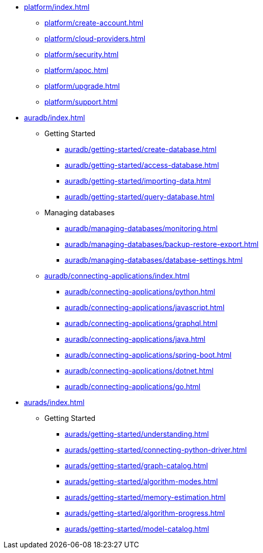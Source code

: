 ////
Generic Start
////
* xref:platform/index.adoc[]
** xref:platform/create-account.adoc[]
** xref:platform/cloud-providers.adoc[]
** xref:platform/security.adoc[]
** xref:platform/apoc.adoc[]
** xref:platform/upgrade.adoc[]
** xref:platform/support.adoc[]
////
Generic End
////

////
AuraDB Start
////
* xref:auradb/index.adoc[]

** Getting Started
*** xref:auradb/getting-started/create-database.adoc[]
*** xref:auradb/getting-started/access-database.adoc[]
*** xref:auradb/getting-started/importing-data.adoc[]
*** xref:auradb/getting-started/query-database.adoc[]

** Managing databases
*** xref:auradb/managing-databases/monitoring.adoc[]
*** xref:auradb/managing-databases/backup-restore-export.adoc[]
*** xref:auradb/managing-databases/database-settings.adoc[]

** xref:auradb/connecting-applications/index.adoc[]
*** xref:auradb/connecting-applications/python.adoc[]
*** xref:auradb/connecting-applications/javascript.adoc[]
*** xref:auradb/connecting-applications/graphql.adoc[]
*** xref:auradb/connecting-applications/java.adoc[]
*** xref:auradb/connecting-applications/spring-boot.adoc[]
*** xref:auradb/connecting-applications/dotnet.adoc[]
*** xref:auradb/connecting-applications/go.adoc[]
////
AuraDB End
////

////
AuraDS Start
////
* xref:aurads/index.adoc[]

** Getting Started
*** xref:aurads/getting-started/understanding.adoc[]
*** xref:aurads/getting-started/connecting-python-driver.adoc[]
*** xref:aurads/getting-started/graph-catalog.adoc[]
*** xref:aurads/getting-started/algorithm-modes.adoc[]
*** xref:aurads/getting-started/memory-estimation.adoc[]
*** xref:aurads/getting-started/algorithm-progress.adoc[]
*** xref:aurads/getting-started/model-catalog.adoc[]
////
AuraDS End
////